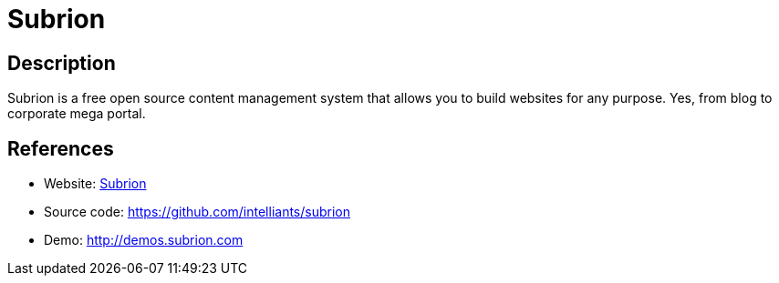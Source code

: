 = Subrion

:Name:          Subrion
:Language:      Subrion
:License:       GPL-3.0
:Topic:         Content Management Systems (CMS)
:Category:      
:Subcategory:   

// END-OF-HEADER. DO NOT MODIFY OR DELETE THIS LINE

== Description

Subrion is a free open source content management system that allows you to build websites for any purpose. Yes, from blog to corporate mega portal.

== References

* Website: http://www.subrion.org[Subrion]
* Source code: https://github.com/intelliants/subrion[https://github.com/intelliants/subrion]
* Demo: http://demos.subrion.com[http://demos.subrion.com]
